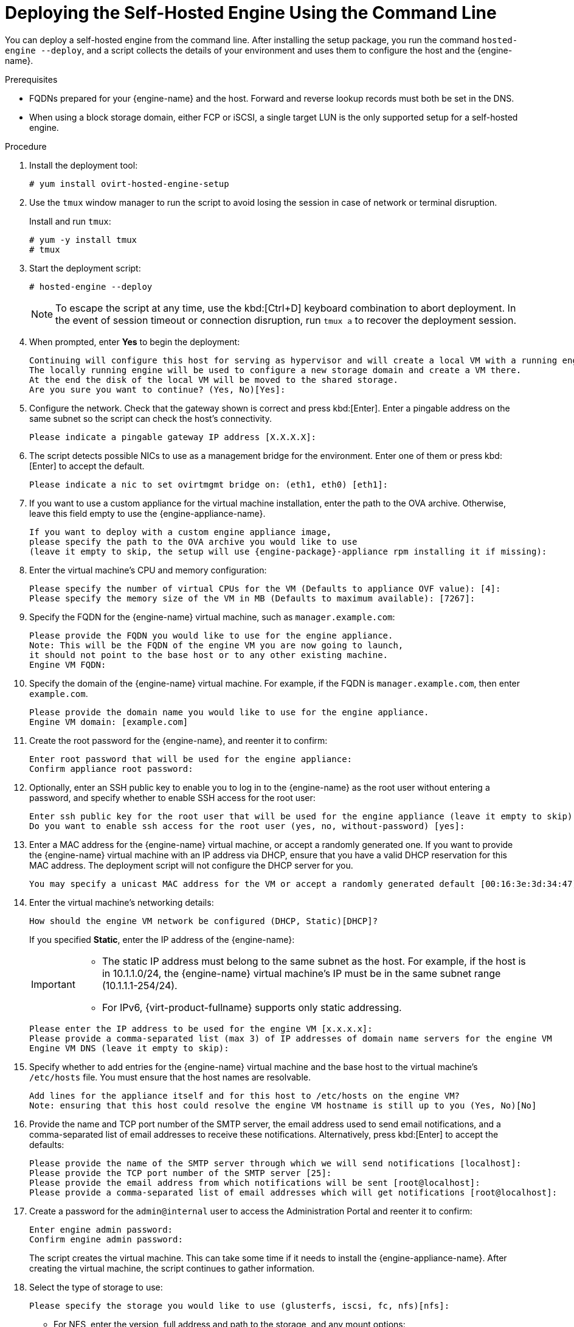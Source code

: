 [id='Deploying_the_Self-Hosted_Engine_Using_the_CLI_{context}']
= Deploying the Self-Hosted Engine Using the Command Line

// Included in:
// Installing {virt-product-fullname} as a self-hosted engine using the command line

:cli_deploy:

You can deploy a self-hosted engine from the command line. After installing the setup package, you run the command `hosted-engine --deploy`, and a script collects the details of your environment and uses them to configure the host and the {engine-name}.

.Prerequisites

* FQDNs prepared for your {engine-name} and the host. Forward and reverse lookup records must both be set in the DNS.
* When using a block storage domain, either FCP or iSCSI, a single target LUN is the only supported setup for a self-hosted engine.


.Procedure

. Install the deployment tool:
+
----
# yum install ovirt-hosted-engine-setup
----
+
. Use the `tmux` window manager to run the script to avoid losing the session in case of network or terminal disruption.
+
Install and run `tmux`:
+
[options="nowrap" subs="+quotes,verbatim"]
----
# yum -y install tmux
# tmux
----
. Start the deployment script:
+
----
# hosted-engine --deploy
----
+
[NOTE]
====
To escape the script at any time, use the kbd:[Ctrl+D] keyboard combination to abort deployment. In the event of session timeout or connection disruption, run `tmux a` to recover the deployment session.
====
. When prompted, enter *Yes* to begin the deployment:
+
----
Continuing will configure this host for serving as hypervisor and will create a local VM with a running engine.
The locally running engine will be used to configure a new storage domain and create a VM there.
At the end the disk of the local VM will be moved to the shared storage.
Are you sure you want to continue? (Yes, No)[Yes]:
----
+
. Configure the network. Check that the gateway shown is correct and press kbd:[Enter]. Enter a pingable address on the same subnet so the script can check the host's connectivity.
+
----
Please indicate a pingable gateway IP address [X.X.X.X]:
----
+
. The script detects possible NICs to use as a management bridge for the environment. Enter one of them or press kbd:[Enter] to accept the default.
+
----
Please indicate a nic to set ovirtmgmt bridge on: (eth1, eth0) [eth1]:
----
+
. If you want to use a custom appliance for the virtual machine installation, enter the path to the OVA archive. Otherwise, leave this field empty to use the {engine-appliance-name}.
+
[options="nowrap" subs="normal"]
----
If you want to deploy with a custom engine appliance image,
please specify the path to the OVA archive you would like to use
(leave it empty to skip, the setup will use {engine-package}-appliance rpm installing it if missing):
----
+
. Enter the virtual machine's CPU and memory configuration:
+
----
Please specify the number of virtual CPUs for the VM (Defaults to appliance OVF value): [4]:
Please specify the memory size of the VM in MB (Defaults to maximum available): [7267]:
----
+
. Specify the FQDN for the {engine-name} virtual machine, such as `manager.example.com`:
+
[options="nowrap" subs="normal"]
----
Please provide the FQDN you would like to use for the engine appliance.
Note: This will be the FQDN of the engine VM you are now going to launch,
it should not point to the base host or to any other existing machine.
Engine VM FQDN:
----
+
. Specify the domain of the {engine-name} virtual machine. For example, if the FQDN is `manager.example.com`, then enter `example.com`.
+
----
Please provide the domain name you would like to use for the engine appliance.
Engine VM domain: [example.com]
----
+
. Create the root password for the {engine-name}, and reenter it to confirm:
+
----
Enter root password that will be used for the engine appliance:
Confirm appliance root password:
----
+
. Optionally, enter an SSH public key to enable you to log in to the {engine-name} as the root user without entering a password, and specify whether to enable SSH access for the root user:
+
----
Enter ssh public key for the root user that will be used for the engine appliance (leave it empty to skip):
Do you want to enable ssh access for the root user (yes, no, without-password) [yes]:
----
+
. Enter a MAC address for the {engine-name} virtual machine, or accept a randomly generated one. If you want to provide the {engine-name} virtual machine with an IP address via DHCP, ensure that you have a valid DHCP reservation for this MAC address. The deployment script will not configure the DHCP server for you.
+
----
You may specify a unicast MAC address for the VM or accept a randomly generated default [00:16:3e:3d:34:47]:
----
. Enter the virtual machine's networking details:
+
----
How should the engine VM network be configured (DHCP, Static)[DHCP]?
----
+
If you specified *Static*, enter the IP address of the {engine-name}:
+
[IMPORTANT]
====
* The static IP address must belong to the same subnet as the host. For example, if the host is in 10.1.1.0/24, the {engine-name} virtual machine's IP must be in the same subnet range (10.1.1.1-254/24).
* For IPv6, {virt-product-fullname} supports only static addressing.
====
+
----
Please enter the IP address to be used for the engine VM [x.x.x.x]:
Please provide a comma-separated list (max 3) of IP addresses of domain name servers for the engine VM
Engine VM DNS (leave it empty to skip):
----
+
. Specify whether to add entries for the {engine-name} virtual machine and the base host to the virtual machine's `/etc/hosts` file. You must ensure that the host names are resolvable.
+
----
Add lines for the appliance itself and for this host to /etc/hosts on the engine VM?
Note: ensuring that this host could resolve the engine VM hostname is still up to you (Yes, No)[No]
----
+
. Provide the name and TCP port number of the SMTP server, the email address used to send email notifications, and a comma-separated list of email addresses to receive these notifications. Alternatively, press kbd:[Enter] to accept the defaults:
+
----
Please provide the name of the SMTP server through which we will send notifications [localhost]:
Please provide the TCP port number of the SMTP server [25]:
Please provide the email address from which notifications will be sent [root@localhost]:
Please provide a comma-separated list of email addresses which will get notifications [root@localhost]:
----
+
. Create a password for the `admin@internal` user to access the Administration Portal and reenter it to confirm:
+
----
Enter engine admin password:
Confirm engine admin password:
----
+
The script creates the virtual machine. This can take some time if it needs to install the {engine-appliance-name}. After creating the virtual machine, the script continues to gather information.
+
. Select the type of storage to use:
+
----
Please specify the storage you would like to use (glusterfs, iscsi, fc, nfs)[nfs]:
----
+
* For NFS, enter the version, full address and path to the storage, and any mount options:
+
[options="nowrap" subs="normal"]
----
Please specify the nfs version you would like to use (auto, v3, v4, v4_1)[auto]:
Please specify the full shared storage connection path to use (example: host:/path): _storage.example.com:/hosted_engine/nfs_
If needed, specify additional mount options for the connection to the hosted-engine storage domain []:
----
+
* For iSCSI, enter the portal details and select a target and LUN from the auto-detected lists. You can only select one iSCSI target during the deployment, but multipathing is supported to connect all portals of the same portal group.
+
[NOTE]
====
To specify more than one iSCSI target, you must enable multipathing before deploying the self-hosted engine. See link:{URL_rhel_docs_legacy}html-single/dm_multipath/[_{enterprise-linux} DM Multipath_] for details. There is also a link:https://access.redhat.com/labs/multipathhelper/#/[Multipath Helper] tool that generates a script to install and configure multipath with different options.
====
+
----
Please specify the iSCSI portal IP address:
Please specify the iSCSI portal port [3260]:
Please specify the iSCSI discover user:
Please specify the iSCSI discover password:
Please specify the iSCSI portal login user:
Please specify the iSCSI portal login password:

The following targets have been found:
	[1]	iqn.2017-10.com.redhat.example:he
		TPGT: 1, portals:
			192.168.1.xxx:3260
			192.168.2.xxx:3260
			192.168.3.xxx:3260

Please select a target (1) [1]: 1

The following luns have been found on the requested target:
  [1] 360003ff44dc75adcb5046390a16b4beb   199GiB  MSFT   Virtual HD
      status: free, paths: 1 active

Please select the destination LUN (1) [1]:
----
+
* For Gluster storage, enter the full address and path to the storage, and any mount options:
+
[IMPORTANT]
====
Only replica 1 and replica 3 Gluster storage are supported. Ensure you configure the volume as follows:

[options="nowrap" subs="normal"]
----
gluster volume set _VOLUME_NAME_ group virt
gluster volume set _VOLUME_NAME_ performance.strict-o-direct on
gluster volume set _VOLUME_NAME_ network.remote-dio off
gluster volume set _VOLUME_NAME_ storage.owner-uid 36
gluster volume set _VOLUME_NAME_ storage.owner-gid 36
gluster volume set _VOLUME_NAME_ network.ping-timeout 30
----
====
+
[options="nowrap" subs="normal"]
----
Please specify the full shared storage connection path to use (example: host:/path): _storage.example.com:/hosted_engine/gluster_volume_
If needed, specify additional mount options for the connection to the hosted-engine storage domain []:
----
+
* For Fibre Channel, select a LUN from the auto-detected list. The host bus adapters must be configured and connected, and the LUN must not contain any existing data. To reuse an existing LUN, see link:{URL_virt_product_docs}administration_guide/index.html[Reusing LUNs] in the _Administration Guide_.
+
----
The following luns have been found on the requested target:
[1] 3514f0c5447600351   30GiB   XtremIO XtremApp
		status: used, paths: 2 active

[2] 3514f0c5447600352   30GiB   XtremIO XtremApp
		status: used, paths: 2 active

Please select the destination LUN (1, 2) [1]:
----
+
. Enter the {engine-name} disk size:
+
----
Please specify the size of the VM disk in GB: [50]:
----
+
When the deployment completes successfully, one data center, cluster, host, storage domain, and the {engine-name} virtual machine are already running. You can log in to the Administration Portal to add any other resources.
+
. Optionally, add a directory server using the `ovirt-engine-extension-aaa-ldap-setup` interactive setup script so you can add additional users to the environment. For more information, see link:{URL_virt_product_docs}administration_guide/index.html[Configuring an External LDAP Provider] in the _Administration Guide_.

The {engine-name} virtual machine, the host running it, and the self-hosted engine storage domain are flagged with a gold crown in the Administration Portal.

:cli_deploy!:
